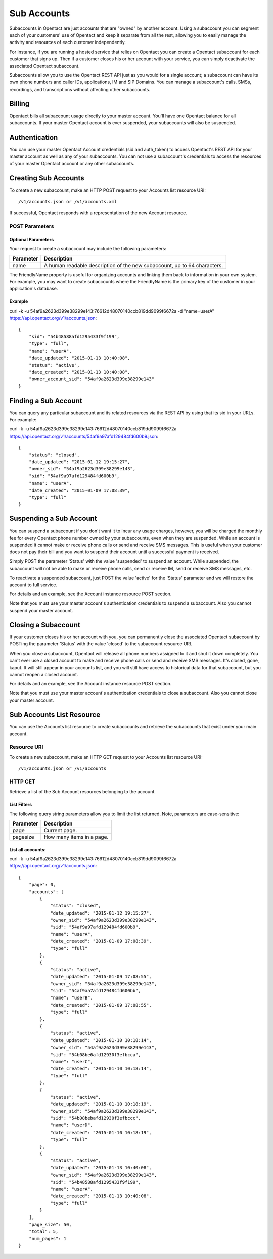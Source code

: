 Sub Accounts
============

Subaccounts in Opentact are just accounts that are "owned" by another account. Using a subaccount you can segment each of your customers' use of Opentact and keep it separate from all the rest, allowing you to easily manage the activity and resources of each customer independently.

For instance, if you are running a hosted service that relies on Opentact you can create a Opentact subaccount for each customer that signs up. Then if a customer closes his or her account with your service, you can simply deactivate the associated Opentact subaccount.

Subaccounts allow you to use the Opentact REST API just as you would for a single account; a subaccount can have its own phone numbers and caller IDs, applications, IM and SIP Domains. You can manage a subaccount's calls, SMSs, recordings, and transcriptions without affecting other subaccounts.

Billing
----------

Opentact bills all subaccount usage directly to your master account. You'll have one Opentact balance for all subaccounts. If your master Opentact account is ever suspended, your subaccounts will also be suspended.

Authentication
-----------------------

You can use your master Opentact Account credentials (sid and auth_token) to access Opentact's REST API for your master account as well as any of your subaccounts. You can not use a subaccount's credentials to access the resources of your master Opentact account or any other subaccounts.

Creating Sub Accounts
------------------------------------

To create a new subaccount, make an HTTP POST request to your Accounts list resource URI::

    /v1/accounts.json or /v1/accounts.xml
    
If successful, Opentact responds with a representation of the new Account resource.


POST Parameters
^^^^^^^^^^^^^^^^

Optional Parameters
""""""""""""""""""""""""

Your request to create a subaccount may include the following parameters:

============ ===========
Parameter    Description
============ ===========
name         A human readable description of the new subaccount, up to 64 characters. 
============ ===========


The FriendlyName property is useful for organizing accounts and linking them back to information in your own system. For example, you may want to create subaccounts where the FriendlyName is the primary key of the customer in your application's database.

Example
""""""""


curl -k -u 54af9a2623d399e38299e143:76612d48070140ccb819dd9099f6672a -d "name=userA"  https://api.opentact.org/v1/accounts.json::

    
    {
        "sid": "54b48588afd1295433f9f199",
        "type": "full",
        "name": "userA",
        "date_updated": "2015-01-13 10:40:08",
        "status": "active",
        "date_created": "2015-01-13 10:40:08",
        "owner_account_sid": "54af9a2623d399e38299e143"
    }
    
    
Finding a Sub Account
-------------------------------

You can query any particular subaccount and its related resources via the REST API by using that its sid in your URLs. For example:    

curl -k -u 54af9a2623d399e38299e143:76612d48070140ccb819dd9099f6672a  https://api.opentact.org/v1/accounts/54af9a97afd129484fd600b9.json::

    {
        "status": "closed",
        "date_updated": "2015-01-12 19:15:27",
        "owner_sid": "54af9a2623d399e38299e143",
        "sid": "54af9a97afd129484fd600b9",
        "name": "userA",
        "date_created": "2015-01-09 17:08:39",
        "type": "full"
    }
    
    
Suspending a Sub Account
---------------------------------------

You can suspend a subaccount if you don't want it to incur any usage charges, however, you will be charged the monthly fee for every Opentact phone number owned by your subaccounts, even when they are suspended. While an account is suspended it cannot make or receive phone calls or send and receive SMS messages. This is useful when your customer does not pay their bill and you want to suspend their account until a successful payment is received.

Simply POST the parameter 'Status' with the value 'suspended' to suspend an account. While suspended, the subaccount will not be able to make or receive phone calls, send or receive IM, send or receive SMS messages, etc.

To reactivate a suspended subaccount, just POST the value 'active' for the 'Status' parameter and we will restore the account to full service.

For details and an example, see the Account instance resource POST section.

Note that you must use your master account's authentication credentials to suspend a subaccount. Also you cannot suspend your master account.



Closing a Subaccount
------------------------------

If your customer closes his or her account with you, you can permanently close the associated Opentact subaccount by POSTing the parameter 'Status' with the value 'closed' to the subaccount resource URI.

When you close a subaccount, Opentact will release all phone numbers assigned to it and shut it down completely. You can't ever use a closed account to make and receive phone calls or send and receive SMS messages. It's closed, gone, kaput. It will still appear in your accounts list, and you will still have access to historical data for that subaccount, but you cannot reopen a closed account.

For details and an example, see the Account instance resource POST section.

Note that you must use your master account's authentication credentials to close a subaccount. Also you cannot close your master account.



Sub Accounts List Resource
--------------------------------------

You can use the Accounts list resource to create subaccounts and retrieve the subaccounts that exist under your main account.

Resource URI
^^^^^^^^^^^^

To create a new subaccount, make an HTTP GET request to your Accounts list resource URI::

    /v1/accounts.json or /v1/accounts
    
HTTP GET
^^^^^^^^^

Retrieve a list of the Sub Account resources belonging to the account.

List Filters
""""""""""""

The following query string parameters allow you to limit the list returned. Note, parameters are case-sensitive:

========= ===========
Parameter Description
========= ===========
page      Current page.
pagesize  How many items in a page.
========= ===========


List all accounts:
"""""""""""""""""""

curl -k -u 54af9a2623d399e38299e143:76612d48070140ccb819dd9099f6672a  https://api.opentact.org/v1/accounts.json::


    {
        "page": 0,
        "accounts": [
            {
                "status": "closed",
                "date_updated": "2015-01-12 19:15:27",
                "owner_sid": "54af9a2623d399e38299e143",
                "sid": "54af9a97afd129484fd600b9",
                "name": "userA",
                "date_created": "2015-01-09 17:08:39",
                "type": "full"
            },
            {
                "status": "active",
                "date_updated": "2015-01-09 17:08:55",
                "owner_sid": "54af9a2623d399e38299e143",
                "sid": "54af9aa7afd129484fd600bb",
                "name": "userB",
                "date_created": "2015-01-09 17:08:55",
                "type": "full"
            },
            {
                "status": "active",
                "date_updated": "2015-01-10 10:18:14",
                "owner_sid": "54af9a2623d399e38299e143",
                "sid": "54b08be6afd12930f3efbcca",
                "name": "userC",
                "date_created": "2015-01-10 10:18:14",
                "type": "full"
            },
            {
                "status": "active",
                "date_updated": "2015-01-10 10:18:19",
                "owner_sid": "54af9a2623d399e38299e143",
                "sid": "54b08bebafd12930f3efbccc",
                "name": "userD",
                "date_created": "2015-01-10 10:18:19",
                "type": "full"
            },
            {
                "status": "active",
                "date_updated": "2015-01-13 10:40:08",
                "owner_sid": "54af9a2623d399e38299e143",
                "sid": "54b48588afd1295433f9f199",
                "name": "userA",
                "date_created": "2015-01-13 10:40:08",
                "type": "full"
            }
        ],
        "page_size": 50,
        "total": 5,
        "num_pages": 1
    }
